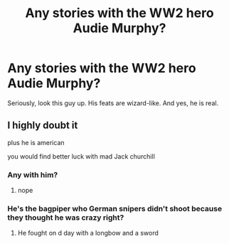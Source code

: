 #+TITLE: Any stories with the WW2 hero Audie Murphy?

* Any stories with the WW2 hero Audie Murphy?
:PROPERTIES:
:Author: LordMacragge
:Score: 7
:DateUnix: 1582770541.0
:DateShort: 2020-Feb-27
:FlairText: Request
:END:
Seriously, look this guy up. His feats are wizard-like. And yes, he is real.


** I highly doubt it

plus he is american

you would find better luck with mad Jack churchill
:PROPERTIES:
:Author: CommanderL3
:Score: 3
:DateUnix: 1582770613.0
:DateShort: 2020-Feb-27
:END:

*** Any with him?
:PROPERTIES:
:Author: LordMacragge
:Score: 2
:DateUnix: 1582770657.0
:DateShort: 2020-Feb-27
:END:

**** nope
:PROPERTIES:
:Author: CommanderL3
:Score: 2
:DateUnix: 1582770821.0
:DateShort: 2020-Feb-27
:END:


*** He's the bagpiper who German snipers didn't shoot because they thought he was crazy right?
:PROPERTIES:
:Author: BEENISMCGEE
:Score: 1
:DateUnix: 1582829124.0
:DateShort: 2020-Feb-27
:END:

**** He fought on d day with a longbow and a sword
:PROPERTIES:
:Author: federalist27
:Score: 1
:DateUnix: 1583089800.0
:DateShort: 2020-Mar-01
:END:
